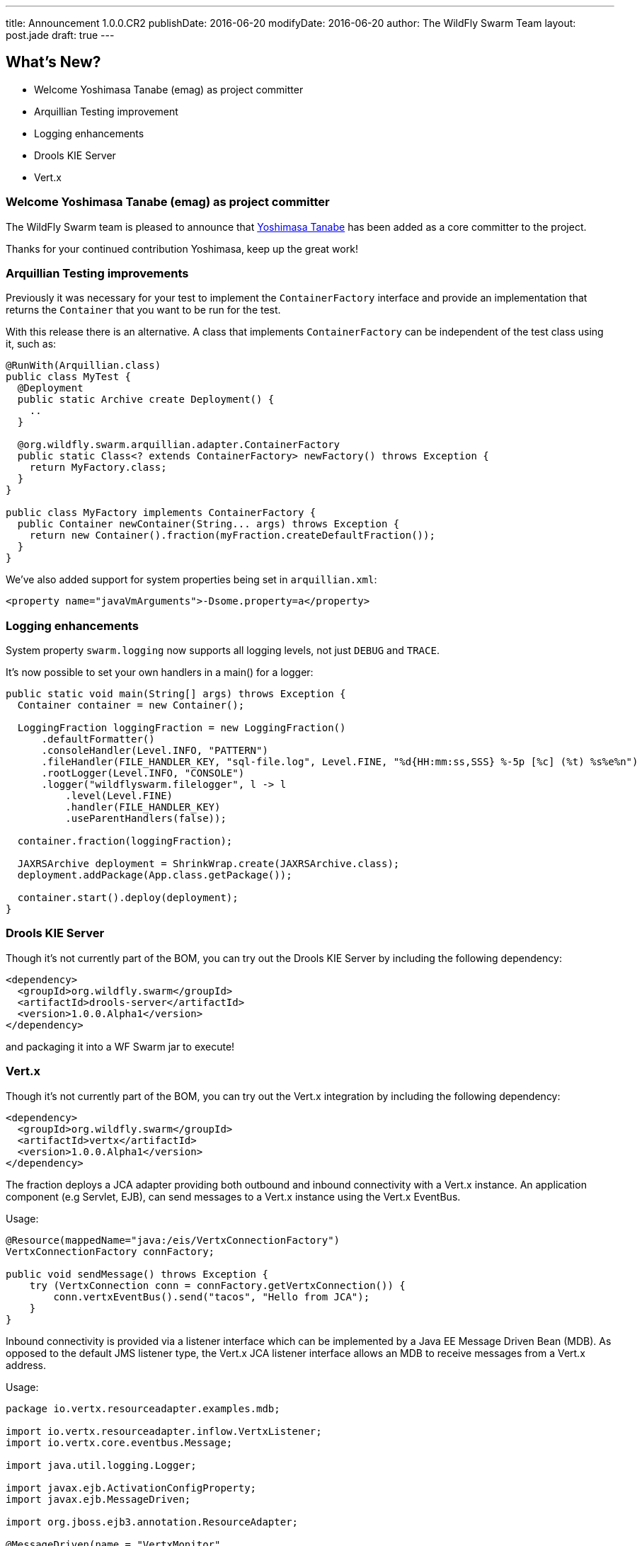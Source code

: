 ---
title: Announcement 1.0.0.CR2
publishDate: 2016-06-20
modifyDate: 2016-06-20
author: The WildFly Swarm Team
layout: post.jade
draft: true
---

== What's New?
* Welcome Yoshimasa Tanabe (emag) as project committer
* Arquillian Testing improvement
* Logging enhancements
* Drools KIE Server
* Vert.x


++++
<!-- more -->
++++

=== Welcome Yoshimasa Tanabe (emag) as project committer

The WildFly Swarm team is pleased to announce that https://github.com/emag[Yoshimasa Tanabe]
has been added as a core committer to the project.

Thanks for your continued contribution Yoshimasa, keep up the great work!

=== Arquillian Testing improvements

Previously it was necessary for your test to implement the `ContainerFactory`
interface and provide an implementation that returns the `Container` that
you want to be run for the test.

With this release there is an alternative. A class that implements `ContainerFactory`
can be independent of the test class using it, such as:

[source,java]
----
@RunWith(Arquillian.class)
public class MyTest {
  @Deployment
  public static Archive create Deployment() {
    ..
  }

  @org.wildfly.swarm.arquillian.adapter.ContainerFactory
  public static Class<? extends ContainerFactory> newFactory() throws Exception {
    return MyFactory.class;
  }
}

public class MyFactory implements ContainerFactory {
  public Container newContainer(String... args) throws Exception {
    return new Container().fraction(myFraction.createDefaultFraction());
  }
}
----

We've also added support for system properties being set in `arquillian.xml`:

[source,xml]
----
<property name="javaVmArguments">-Dsome.property=a</property>
----

=== Logging enhancements

System property `swarm.logging` now supports all logging levels, not just
`DEBUG` and `TRACE`.

It's now possible to set your own handlers in a main() for a logger:

[source,java]
----
public static void main(String[] args) throws Exception {
  Container container = new Container();

  LoggingFraction loggingFraction = new LoggingFraction()
      .defaultFormatter()
      .consoleHandler(Level.INFO, "PATTERN")
      .fileHandler(FILE_HANDLER_KEY, "sql-file.log", Level.FINE, "%d{HH:mm:ss,SSS} %-5p [%c] (%t) %s%e%n")
      .rootLogger(Level.INFO, "CONSOLE")
      .logger("wildflyswarm.filelogger", l -> l
          .level(Level.FINE)
          .handler(FILE_HANDLER_KEY)
          .useParentHandlers(false));

  container.fraction(loggingFraction);

  JAXRSArchive deployment = ShrinkWrap.create(JAXRSArchive.class);
  deployment.addPackage(App.class.getPackage());

  container.start().deploy(deployment);
}
----

=== Drools KIE Server

Though it's not currently part of the BOM, you can try out the Drools KIE
Server by including the following dependency:

[source,xml]
----
<dependency>
  <groupId>org.wildfly.swarm</groupId>
  <artifactId>drools-server</artifactId>
  <version>1.0.0.Alpha1</version>
</dependency>
----

and packaging it into a WF Swarm jar to execute!

=== Vert.x

Though it's not currently part of the BOM, you can try out the Vert.x integration by including the following dependency:

[source,xml]
----
<dependency>
  <groupId>org.wildfly.swarm</groupId>
  <artifactId>vertx</artifactId>
  <version>1.0.0.Alpha1</version>
</dependency>
----

The fraction deploys a JCA adapter providing both outbound and inbound connectivity with a Vert.x instance.
An application component (e.g Servlet, EJB), can send messages to a Vert.x instance using the Vert.x EventBus.

Usage:

[source,java]
----
@Resource(mappedName="java:/eis/VertxConnectionFactory")
VertxConnectionFactory connFactory;

public void sendMessage() throws Exception {
    try (VertxConnection conn = connFactory.getVertxConnection()) {
        conn.vertxEventBus().send("tacos", "Hello from JCA");
    }
}
----

Inbound connectivity is provided via a listener interface which can be implemented by a Java EE Message Driven Bean (MDB). As opposed to the default JMS listener type, the Vert.x JCA listener interface allows an MDB to receive messages from a Vert.x address.

Usage:

[source,java]
----
package io.vertx.resourceadapter.examples.mdb;

import io.vertx.resourceadapter.inflow.VertxListener;
import io.vertx.core.eventbus.Message;

import java.util.logging.Logger;

import javax.ejb.ActivationConfigProperty;
import javax.ejb.MessageDriven;

import org.jboss.ejb3.annotation.ResourceAdapter;

@MessageDriven(name = "VertxMonitor",
        messageListenerInterface = VertxListener.class,
        activationConfig = {
                @ActivationConfigProperty(propertyName = "address", propertyValue = "tacos")
        }
)
@ResourceAdapter("vertx-ra")
public class VertxMonitor implements VertxListener {

   private static final Logger logger = Logger.getLogger(VertxMonitor.class.getName());

   @Override
   public <String> void onMessage(Message<String> message) {
      logger.info("Get a message from Vert.x at address: " + message.address());
      logger.info("Body of the message: " + message.body());
   }
}
----

See https://github.com/wildfly-swarm/wildfly-swarm-vertx/blob/master/README.md[the vert.x README notes] for more information

== Changelog

Release notes for 1.0.0.CR2 are available https://issues.jboss.org/secure/ConfigureReport.jspa?versions=12330371&versions=12330896&versions=12330886&versions=12330885&versions=12330704&versions=12330675&versions=12330884&versions=12330674&versions=12330412&versions=12330673&versions=12330859&versions=12330750&versions=12330575&sections=all&style=html&selectedProjectId=12317020&reportKey=org.jboss.labs.jira.plugin.release-notes-report-plugin%3Areleasenotes&Next=Next[here].

++++
<ul>
  <li>[ <a href="https://issues.jboss.org/browse/SWARM-237">SWARM-237</a> ] Document the programmatic configuration of the DataSources</li>
  <li>[ <a href="https://issues.jboss.org/browse/SWARM-477">SWARM-477</a> ] Allow user control of default binding java:jboss/DefaultJMSConnectionFactory</li>
  <li>[ <a href="https://issues.jboss.org/browse/SWARM-479">SWARM-479</a> ] Hot Swap of static content for JAXRSArchive doesn't work</li>
  <li>[ <a href="https://issues.jboss.org/browse/SWARM-480">SWARM-480</a> ] Upgrade to wildfly-swarm-camel-1.0.4</li>
  <li>[ <a href="https://issues.jboss.org/browse/SWARM-485">SWARM-485</a> ] Using a JAX-RS provider that extends JacksonJaxbJsonProvider throws a  java.lang.NoClassDefFoundError Link Error</li>
  <li>[ <a href="https://issues.jboss.org/browse/SWARM-487">SWARM-487</a> ] Configure Container in Arquillan tests using annotation</li>
  <li>[ <a href="https://issues.jboss.org/browse/SWARM-488">SWARM-488</a> ] CLI Support with Maven</li>
  <li>[ <a href="https://issues.jboss.org/browse/SWARM-489">SWARM-489</a> ] Simplify dependency requires for fraction modules</li>
  <li>[ <a href="https://issues.jboss.org/browse/SWARM-490">SWARM-490</a> ] Add @ContainerFactory annotation for Arquillian</li>
  <li>[ <a href="https://issues.jboss.org/browse/SWARM-493">SWARM-493</a> ] Default configuration of ConsulTopologyFraction does not include default URL.</li>
  <li>[ <a href="https://issues.jboss.org/browse/SWARM-496">SWARM-496</a> ] Upgrade to ShrinkWrap 1.2.4</li>
  <li>[ <a href="https://issues.jboss.org/browse/SWARM-497">SWARM-497</a> ] NPE when closing TempFileManager</li>
  <li>[ <a href="https://issues.jboss.org/browse/SWARM-498">SWARM-498</a> ] container.createDefaultDeployment().as(JAXRSArchive.class) does not package classes in WEB-INF/classes</li>
  <li>[ <a href="https://issues.jboss.org/browse/SWARM-500">SWARM-500</a> ] Can't Run javaee7-samples Stateless EJB Example</li>
  <li>[ <a href="https://issues.jboss.org/browse/SWARM-501">SWARM-501</a> ] system property swarm.logging supports more levels</li>
  <li>[ <a href="https://issues.jboss.org/browse/SWARM-502">SWARM-502</a> ] JAAS Security Form examples fail when running -uber examples</li>
  <li>[ <a href="https://issues.jboss.org/browse/SWARM-503">SWARM-503</a> ] Stages Configuration should fall back to default property if there is not a stage property</li>
  <li>[ <a href="https://issues.jboss.org/browse/SWARM-504">SWARM-504</a> ] Support passing system properties to the Wildfly Swarm Arquillian Container using arquillian.xml</li>
  <li>[ <a href="https://issues.jboss.org/browse/SWARM-505">SWARM-505</a> ] Attributes cannot be added to HealthStatus within a HealthResource </li>
  <li>[ <a href="https://issues.jboss.org/browse/SWARM-507">SWARM-507</a> ] Autodiscover external configuration files</li>
  <li>[ <a href="https://issues.jboss.org/browse/SWARM-510">SWARM-510</a> ] javax.resource.* classes are not resolved during compile time from resource-adapter fraction </li>
  <li>[ <a href="https://issues.jboss.org/browse/SWARM-511">SWARM-511</a> ] Shrinkwrap UnknownExtensionTypeException for ExplodedExporter</li>
  <li>[ <a href="https://issues.jboss.org/browse/SWARM-512">SWARM-512</a> ] Failure in -uber-examples to find main() in a WAR</li>
  <li>[ <a href="https://issues.jboss.org/browse/SWARM-515">SWARM-515</a> ] Can't set handlers for a logger</li>
  <li>[ <a href="https://issues.jboss.org/browse/SWARM-516">SWARM-516</a> ] Auto detection scans transitive dependencies of fractions</li>
  <li>[ <a href="https://issues.jboss.org/browse/SWARM-517">SWARM-517</a> ] Jandex class missing when overriding method in org.wildfly.swarm.spi.runtime.ServerConfiguration</li>
  <li>[ <a href="https://issues.jboss.org/browse/SWARM-518">SWARM-518</a> ] Upgrade to Keycloak 1.9.8.Final</li>
  <li>[ <a href="https://issues.jboss.org/browse/SWARM-519">SWARM-519</a> ] @ResourceAdapter is not available with EJB fraction</li>
  <li>[ <a href="https://issues.jboss.org/browse/SWARM-520">SWARM-520</a> ] Auto Detection to support Class as well as Package</li>
  <li>[ <a href="https://issues.jboss.org/browse/SWARM-522">SWARM-522</a> ] Cannot pass jvmArguments to multistart process configuration</li>
</ul>
++++

== Resources

Per usual, we tend to hang out on `irc.freenode.net` in `#wildfly-swarm`.

All bug and feature-tracking is kept in http://issues.jboss.org/browse/SWARM[JIRA].

Examples are available in https://github.com/wildfly-swarm/wildfly-swarm-examples/tree/1.0.0.CR2.

Documentation for this release is http://wildfly-swarm.io/documentation/1-0-0-CR2[available].

== Thank you, Contributors!

We appreciate all of our contributors since the last release:

*Core*

- Heiko Braun
- Toby Crawley
- Thomas Diesler
- Ken Finnigan
- George Gastaldi
- Marco Hofstetter
- Richard Lucas
- Bob McWhirter
- Alex Soto
- Yoshimasa Tanabe (emag)

*Non Core*

- Heiko Braun
- Ken Finnigan
- George Gastaldi
- Bob McWhirter

*Examples*

- Heiko Braun
- Thomas Diesler
- Ken Finnigan
- Bob McWhirter
- Alessio Soldano
- Yoshimasa Tanabe (emag)

*Documentation*

- Toby Crawley
- Ken Finnigan
- Marco Hofstetter
- Thomas Wölfle
